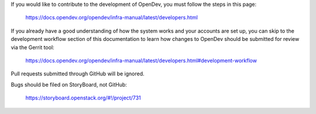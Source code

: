 If you would like to contribute to the development of OpenDev,
you must follow the steps in this page:

   https://docs.opendev.org/opendev/infra-manual/latest/developers.html

If you already have a good understanding of how the system works and your
accounts are set up, you can skip to the development workflow section
of this documentation to learn how changes to OpenDev should be submitted for
review via the Gerrit tool:

   https://docs.opendev.org/opendev/infra-manual/latest/developers.html#development-workflow

Pull requests submitted through GitHub will be ignored.

Bugs should be filed on StoryBoard, not GitHub:

   https://storyboard.openstack.org/#!/project/731

